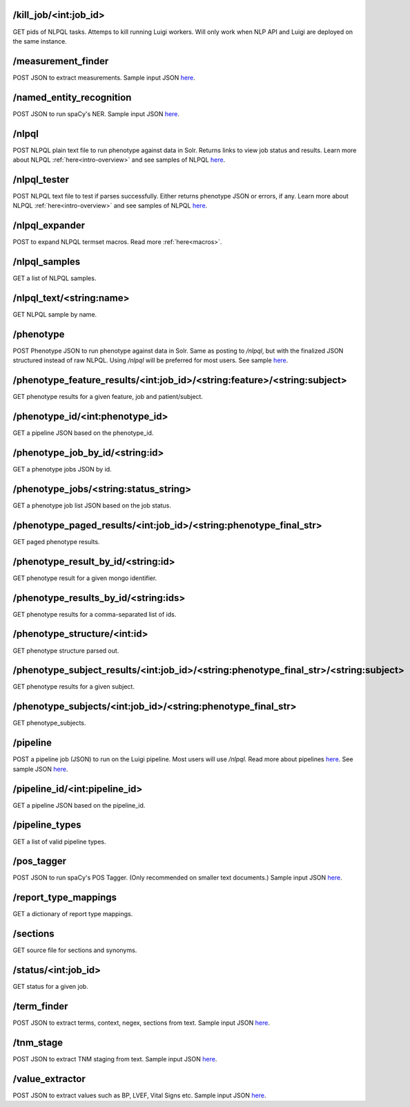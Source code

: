 /kill_job/<int:job_id>
----------------------
GET pids of NLPQL tasks. Attemps to kill running Luigi workers. Will only work when NLP API and Luigi are deployed on the same instance.


/measurement_finder
-------------------
POST JSON to extract measurements. Sample input JSON `here <https://github.com/ClarityNLP/ClarityNLP/blob/master/nlp/samples/library_inputs/sample_measurement_finder.json>`_.


/named_entity_recognition
-------------------------
POST JSON to run spaCy's NER. Sample input JSON `here <https://github.com/ClarityNLP/ClarityNLP/blob/master/nlp/samples//library_inputs/sample_ner.json>`_.


/nlpql
------
POST NLPQL plain text file to run phenotype against data in Solr. Returns links to view job status and results.
Learn more about NLPQL :ref:`here<intro-overview>` and see samples of NLPQL `here <https://github.com/ClarityNLP/ClarityNLP/tree/master/nlpql>`_.

.. _nlpql_tester_api:

/nlpql_tester
-------------
POST NLPQL text file to test if parses successfully. Either returns phenotype JSON or errors, if any.
Learn more about NLPQL :ref:`here<intro-overview>` and see samples of NLPQL `here <https://github.com/ClarityNLP/ClarityNLP/tree/master/nlpql>`_.


/nlpql_expander
---------------
POST to expand NLPQL termset macros. Read more :ref:`here<macros>`.


/nlpql_samples
--------------
GET a list of NLPQL samples.


/nlpql_text/<string:name>
-------------------------
GET NLPQL sample by name.


/phenotype
----------
POST Phenotype JSON to run phenotype against data in Solr. Same as posting to `/nlpql`, but with the finalized JSON structured instead of raw NLPQL. Using `/nlpql` will be preferred for most users.
See sample `here <https://github.com/ClarityNLP/ClarityNLP/tree/master/nlp/samples/phenotype>`_.


/phenotype_feature_results/<int:job_id>/<string:feature>/<string:subject>
-------------------------------------------------------------------------
GET phenotype results for a given feature, job and patient/subject.


/phenotype_id/<int:phenotype_id>
--------------------------------
GET a pipeline JSON based on the phenotype_id.


/phenotype_job_by_id/<string:id>
--------------------------------
GET a phenotype jobs JSON by id.


/phenotype_jobs/<string:status_string>
--------------------------------------
GET a phenotype job list JSON based on the job status.


/phenotype_paged_results/<int:job_id>/<string:phenotype_final_str>
------------------------------------------------------------------
GET paged phenotype results.


/phenotype_result_by_id/<string:id>
-----------------------------------
GET phenotype result for a given mongo identifier.


/phenotype_results_by_id/<string:ids>
-------------------------------------
GET phenotype results for a comma-separated list of ids.


/phenotype_structure/<int:id>
-----------------------------
GET phenotype structure parsed out.


/phenotype_subject_results/<int:job_id>/<string:phenotype_final_str>/<string:subject>
-------------------------------------------------------------------------------------
GET phenotype results for a given subject.


/phenotype_subjects/<int:job_id>/<string:phenotype_final_str>
-------------------------------------------------------------
GET phenotype_subjects.


/pipeline
---------
POST a pipeline job (JSON) to run on the Luigi pipeline. Most users will use `/nlpql`.
Read more about pipelines `here <../../developer_guide/technical_background/pipelines.html>`_.
See sample JSON `here <https://github.com/ClarityNLP/ClarityNLP/tree/master/nlp/samples/pipelines>`_.

/pipeline_id/<int:pipeline_id>
------------------------------
GET a pipeline JSON based on the pipeline_id.


/pipeline_types
---------------
GET a list of valid pipeline types.


/pos_tagger
-----------
POST JSON to run spaCy's POS Tagger. (Only recommended on smaller text documents.) Sample input JSON `here <https://github.com/ClarityNLP/ClarityNLP/blob/master/nlp/samples//library_inputs/sample_pos_tag_text.json>`_.


/report_type_mappings
---------------------
GET a dictionary of report type mappings.


/sections
---------
GET source file for sections and synonyms.


/status/<int:job_id>
--------------------
GET status for a given job.


/term_finder
------------
POST JSON to extract terms, context, negex, sections from text. Sample input JSON `here <https://github.com/ClarityNLP/ClarityNLP/blob/master/nlp/samples/library_inputs/sample_term_finder.json>`_.


/tnm_stage
----------
POST JSON to extract TNM staging from text. Sample input JSON `here <https://github.com/ClarityNLP/ClarityNLP/blob/master/nlp/samples/library_inputs/sample_tnm_stage.json>`_.


/value_extractor
----------------
POST JSON to extract values such as BP, LVEF, Vital Signs etc. Sample input JSON `here <https://github.com/ClarityNLP/ClarityNLP/blob/master/nlp/samples//library_inputs/sample_value_extractor.json>`_.
